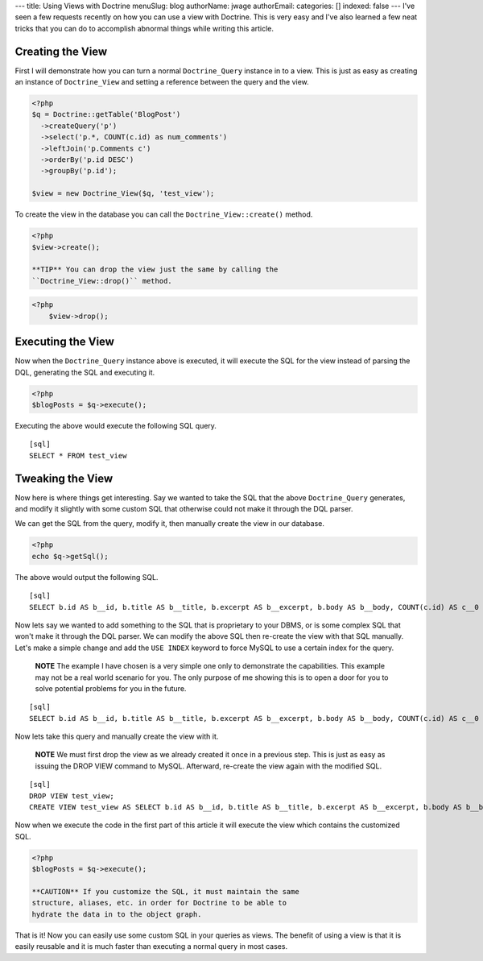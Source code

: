 ---
title: Using Views with Doctrine
menuSlug: blog
authorName: jwage 
authorEmail: 
categories: []
indexed: false
---
I've seen a few requests recently on how you can use a view with
Doctrine. This is very easy and I've also learned a few neat tricks
that you can do to accomplish abnormal things while writing this
article.

Creating the View
-----------------

First I will demonstrate how you can turn a normal
``Doctrine_Query`` instance in to a view. This is just as easy as
creating an instance of ``Doctrine_View`` and setting a reference
between the query and the view.

.. code-block:: php

    <?php
    $q = Doctrine::getTable('BlogPost')
      ->createQuery('p')
      ->select('p.*, COUNT(c.id) as num_comments')
      ->leftJoin('p.Comments c')
      ->orderBy('p.id DESC')
      ->groupBy('p.id');
    
    $view = new Doctrine_View($q, 'test_view');

To create the view in the database you can call the
``Doctrine_View::create()`` method.

.. code-block:: php

    <?php
    $view->create();

    **TIP** You can drop the view just the same by calling the
    ``Doctrine_View::drop()`` method.

.. code-block:: php

    <?php
        $view->drop();


Executing the View
------------------

Now when the ``Doctrine_Query`` instance above is executed, it will
execute the SQL for the view instead of parsing the DQL, generating
the SQL and executing it.

.. code-block:: php

    <?php
    $blogPosts = $q->execute();

Executing the above would execute the following SQL query.

::

    [sql]
    SELECT * FROM test_view

Tweaking the View
-----------------

Now here is where things get interesting. Say we wanted to take the
SQL that the above ``Doctrine_Query`` generates, and modify it
slightly with some custom SQL that otherwise could not make it
through the DQL parser.

We can get the SQL from the query, modify it, then manually create
the view in our database.

.. code-block:: php

    <?php
    echo $q->getSql();

The above would output the following SQL.

::

    [sql]
    SELECT b.id AS b__id, b.title AS b__title, b.excerpt AS b__excerpt, b.body AS b__body, COUNT(c.id) AS c__0 FROM blog_post b LEFT JOIN comment c ON b.id = c.blog_post_id GROUP BY b.id ORDER BY b.id DESC

Now lets say we wanted to add something to the SQL that is
proprietary to your DBMS, or is some complex SQL that won't make it
through the DQL parser. We can modify the above SQL then re-create
the view with that SQL manually. Let's make a simple change and add
the ``USE INDEX`` keyword to force MySQL to use a certain index for
the query.

    **NOTE** The example I have chosen is a very simple one only to
    demonstrate the capabilities. This example may not be a real world
    scenario for you. The only purpose of me showing this is to open a
    door for you to solve potential problems for you in the future.


::

    [sql]
    SELECT b.id AS b__id, b.title AS b__title, b.excerpt AS b__excerpt, b.body AS b__body, COUNT(c.id) AS c__0 FROM blog_post b LEFT JOIN comment c USE INDEX (blog_post_id_idx) ON b.id = c.blog_post_id GROUP BY b.id ORDER BY b.id DESC;

Now lets take this query and manually create the view with it.

    **NOTE** We must first drop the view as we already created it once
    in a previous step. This is just as easy as issuing the DROP VIEW
    command to MySQL. Afterward, re-create the view again with the
    modified SQL.


::

    [sql]
    DROP VIEW test_view;
    CREATE VIEW test_view AS SELECT b.id AS b__id, b.title AS b__title, b.excerpt AS b__excerpt, b.body AS b__body, COUNT(c.id) AS c__0 FROM blog_post b LEFT JOIN comment c USE INDEX (blog_post_id_idx) ON b.id = c.blog_post_id GROUP BY b.id ORDER BY b.id DESC;

Now when we execute the code in the first part of this article it
will execute the view which contains the customized SQL.

.. code-block:: php

    <?php
    $blogPosts = $q->execute();

    **CAUTION** If you customize the SQL, it must maintain the same
    structure, aliases, etc. in order for Doctrine to be able to
    hydrate the data in to the object graph.


That is it! Now you can easily use some custom SQL in your queries
as views. The benefit of using a view is that it is easily reusable
and it is much faster than executing a normal query in most cases.
